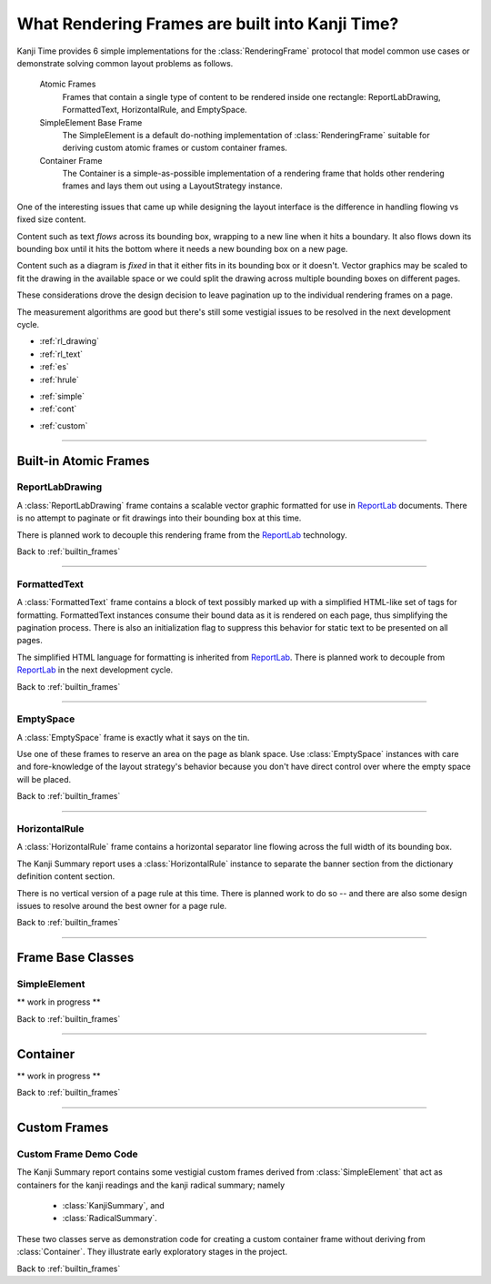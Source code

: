 .. _builtin_frames:

================================================
What Rendering Frames are built into Kanji Time?
================================================

.. _ReportLab: https://pypi.org/project/reportlab/

Kanji Time provides 6 simple implementations for the :class:`RenderingFrame` protocol that model common use cases or demonstrate solving common layout problems as follows.

    Atomic Frames
        Frames that contain a single type of content to be rendered inside one rectangle: ReportLabDrawing, FormattedText, HorizontalRule, and EmptySpace.

    SimpleElement Base Frame
        The SimpleElement is a default do-nothing implementation of :class:`RenderingFrame` suitable for deriving custom atomic frames or custom container frames.

    Container Frame
        The Container is a simple-as-possible implementation of a rendering frame that holds other rendering frames and lays them out using a LayoutStrategy instance.

One of the interesting issues that came up while designing the layout interface is the difference in handling flowing vs fixed size content.

Content such as text *flows* across its bounding box, wrapping to a new line when it hits a boundary.
It also flows down its bounding box until it hits the bottom where it needs a new bounding box on a new page.

Content such as a diagram is *fixed* in that it either fits in its bounding box or it doesn't.
Vector graphics may be scaled to fit the drawing in the available space or we could split the drawing across multiple bounding boxes on different pages.

These considerations drove the design decision to leave pagination up to the individual rendering frames on a page.

The measurement algorithms are good but there's still some vestigial issues to be resolved in the next development cycle.

.. rubric:: Layout Model Contents
    :heading-level: 2

.. rubric:: Atomic Frames
    :heading-level: 3

- :ref:`rl_drawing`
- :ref:`rl_text`
- :ref:`es`
- :ref:`hrule`

.. rubric:: Frame Base Classes
    :heading-level: 3

- :ref:`simple`
- :ref:`cont`

.. rubric:: Custom Frames
    :heading-level: 3

- :ref:`custom`

.. seealso::

    - :ref:`layout ideas <layout_and_geometry>` for raw notes about future adjustments to layout
    - :ref:`sizing protocol changes <layout_and_geometry>` and :ref:`Distance type enhancements <layout_and_geometry>` for raw notes about future adjustments to :attr:`RenderingFrame.requested_size` and its ilk.

----

.. _atomic_frames:

Built-in Atomic Frames
----------------------

.. _rl_drawing:

ReportLabDrawing
~~~~~~~~~~~~~~~~

A :class:`ReportLabDrawing` frame contains a scalable vector graphic formatted for use in ReportLab_ documents.
There is no attempt to paginate or fit drawings into their bounding box at this time.

There is planned work to decouple this rendering frame from the ReportLab_ technology.

.. seealso::

    See :ref:`new rendering abstractions <rendering_technology>` for raw notes about creating a pluggable technology layer underneath the Kanji Time layout model.

Back to :ref:`builtin_frames`

----

.. _rl_text:

FormattedText
~~~~~~~~~~~~~

A :class:`FormattedText` frame contains a block of text possibly marked up with a simplified HTML-like set of tags for formatting.
FormattedText instances consume their bound data as it is rendered on each page, thus simplifying the pagination process.
There is also an initialization flag to suppress this behavior for static text to be presented on all pages.

The simplified HTML language for formatting is inherited from ReportLab_.
There is planned work to decouple from ReportLab_ in the next development cycle.

.. seealso::

    See :ref:`new rendering abstractions <rendering_technology>` for raw notes about creating a pluggable technology layer underneath the Kanji Time layout model.

Back to :ref:`builtin_frames`

----

.. _es:

EmptySpace
~~~~~~~~~~

A :class:`EmptySpace` frame is exactly what it says on the tin.

Use one of these frames to reserve an area on the page as blank space.
Use :class:`EmptySpace` instances with care and fore-knowledge of the layout strategy's behavior because you don't have direct control over
where the empty space will be placed.

Back to :ref:`builtin_frames`

----

.. _hrule:

HorizontalRule
~~~~~~~~~~~~~~

A :class:`HorizontalRule` frame contains a horizontal separator line flowing across the full width of its bounding box.

The Kanji Summary report uses a :class:`HorizontalRule` instance to separate the banner section from the dictionary definition content section.

There is no vertical version of a page rule at this time.
There is planned work to do so -- and there are also some design issues to resolve around the best owner for a page rule.

.. seealso:: The :ref:`layout ideas <layout_and_geometry>` contain some raw notes about future handling of page rules.

Back to :ref:`builtin_frames`

----

Frame Base Classes
------------------

.. _simple:

SimpleElement
~~~~~~~~~~~~~

** work in progress **

Back to :ref:`builtin_frames`

----

.. _cont:

Container
---------

** work in progress **

Back to :ref:`builtin_frames`

----

Custom Frames
-------------

.. _custom:

Custom Frame Demo Code
~~~~~~~~~~~~~~~~~~~~~~

The Kanji Summary report contains some vestigial custom frames derived from :class:`SimpleElement` that act as containers for the kanji readings and the kanji radical summary; namely

    - :class:`KanjiSummary`, and
    - :class:`RadicalSummary`.

These two classes serve as demonstration code for creating a custom container frame without deriving from :class:`Container`.
They illustrate early exploratory stages in the project.

Back to :ref:`builtin_frames`

